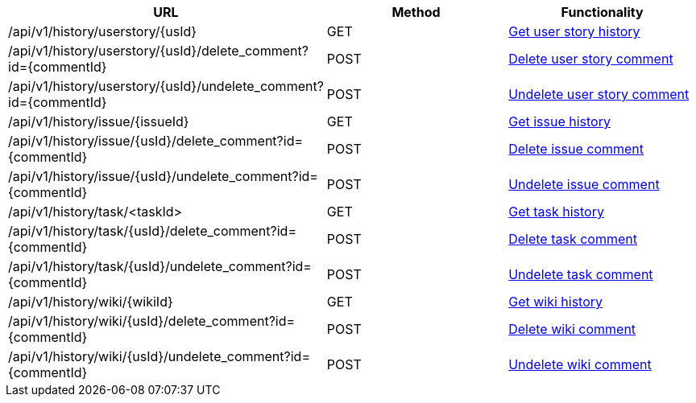[cols="3*", options="header"]
|===
| URL
| Method
| Functionality

| /api/v1/history/userstory/\{usId}
| GET
| link:#history-get[Get user story history]

| /api/v1/history/userstory/\{usId}/delete_comment?id=\{commentId}
| POST
| link:#history-delete-comment[Delete user story comment]

| /api/v1/history/userstory/\{usId}/undelete_comment?id=\{commentId}
| POST
| link:#history-undelete-comment[Undelete user story comment]

| /api/v1/history/issue/\{issueId}
| GET
| link:#history-get[Get issue history]

| /api/v1/history/issue/\{usId}/delete_comment?id=\{commentId}
| POST
| link:#history-delete-comment[Delete issue comment]

| /api/v1/history/issue/\{usId}/undelete_comment?id=\{commentId}
| POST
| link:#history-undelete-comment[Undelete issue comment]

| /api/v1/history/task/<taskId>
| GET
| link:#history-get[Get task history]

| /api/v1/history/task/\{usId}/delete_comment?id=\{commentId}
| POST
| link:#history-delete-comment[Delete task comment]

| /api/v1/history/task/\{usId}/undelete_comment?id=\{commentId}
| POST
| link:#history-undelete-comment[Undelete task comment]

| /api/v1/history/wiki/\{wikiId}
| GET
| link:#history-get[Get wiki history]

| /api/v1/history/wiki/\{usId}/delete_comment?id=\{commentId}
| POST
| link:#history-delete-comment[Delete wiki comment]

| /api/v1/history/wiki/\{usId}/undelete_comment?id=\{commentId}
| POST
| link:#history-undelete-comment[Undelete wiki comment]
|===
